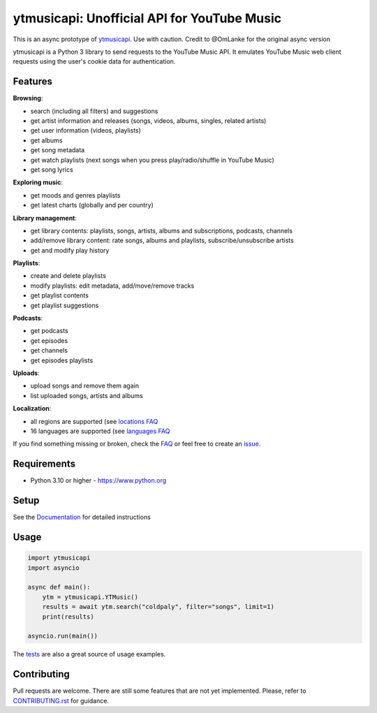 ytmusicapi: Unofficial API for YouTube Music
############################################

This is an async prototype of `ytmusicapi <https://github.com/sigma67/ytmusicapi>`_. Use with caution.
Credit to @OmLanke for the original async version

ytmusicapi is a Python 3 library to send requests to the YouTube Music API.
It emulates YouTube Music web client requests using the user's cookie data for authentication.

.. features

Features
--------

| **Browsing**:

* search (including all filters) and suggestions
* get artist information and releases (songs, videos, albums, singles, related artists)
* get user information (videos, playlists)
* get albums
* get song metadata
* get watch playlists (next songs when you press play/radio/shuffle in YouTube Music)
* get song lyrics

| **Exploring music**:

* get moods and genres playlists
* get latest charts (globally and per country)

| **Library management**:

* get library contents: playlists, songs, artists, albums and subscriptions, podcasts, channels
* add/remove library content: rate songs, albums and playlists, subscribe/unsubscribe artists
* get and modify play history

| **Playlists**:

* create and delete playlists
* modify playlists: edit metadata, add/move/remove tracks
* get playlist contents
* get playlist suggestions

| **Podcasts**:

* get podcasts
* get episodes
* get channels
* get episodes playlists

| **Uploads**:

* upload songs and remove them again
* list uploaded songs, artists and albums

| **Localization**:

* all regions are supported (see `locations FAQ <https://ytmusicapi.readthedocs.io/en/stable/faq.html#which-values-can-i-use-for-locations>`__
* 16 languages are supported (see `languages FAQ <https://ytmusicapi.readthedocs.io/en/stable/faq.html#which-values-can-i-use-for-languages>`__


If you find something missing or broken,
check the `FAQ <https://ytmusicapi.readthedocs.io/en/stable/faq.html>`__ or
feel free to create an `issue <https://github.com/sigma67/ytmusicapi/issues/new/choose>`__.

Requirements
------------

- Python 3.10 or higher - https://www.python.org

Setup
-----

See the `Documentation <https://ytmusicapi.readthedocs.io/en/stable/usage.html>`_ for detailed instructions

Usage
------
.. code-block:: python

    import ytmusicapi
    import asyncio

    async def main():
        ytm = ytmusicapi.YTMusic()
        results = await ytm.search("coldpaly", filter="songs", limit=1)
        print(results)

    asyncio.run(main())

The `tests <https://github.com/sigma67/ytmusicapi/blob/master/tests/>`_ are also a great source of usage examples.

.. end-features

Contributing
------------

Pull requests are welcome. There are still some features that are not yet implemented.
Please, refer to `CONTRIBUTING.rst <https://github.com/sigma67/ytmusicapi/blob/master/CONTRIBUTING.rst>`_ for guidance.
